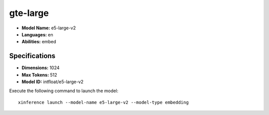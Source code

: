 .. _models_builtin_e5_large_v2:

=============
gte-large
=============

- **Model Name:** e5-large-v2
- **Languages:** en
- **Abilities:** embed

Specifications
^^^^^^^^^^^^^^

- **Dimensions:** 1024
- **Max Tokens:** 512
- **Model ID:** intfloat/e5-large-v2

Execute the following command to launch the model::

   xinference launch --model-name e5-large-v2 --model-type embedding

